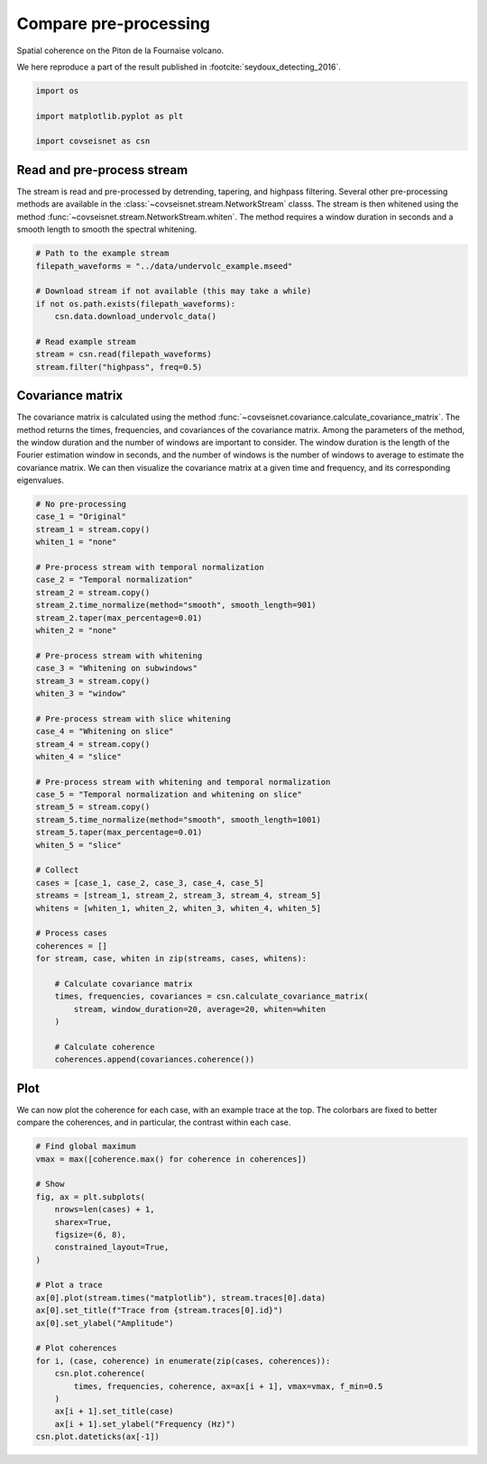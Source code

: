 
.. DO NOT EDIT.
.. THIS FILE WAS AUTOMATICALLY GENERATED BY SPHINX-GALLERY.
.. TO MAKE CHANGES, EDIT THE SOURCE PYTHON FILE:
.. "auto_examples/plot_example_b2_coherence_preprocess.py"
.. LINE NUMBERS ARE GIVEN BELOW.

.. only:: html

    .. note::
        :class: sphx-glr-download-link-note

        :ref:`Go to the end <sphx_glr_download_auto_examples_plot_example_b2_coherence_preprocess.py>`
        to download the full example code.

.. rst-class:: sphx-glr-example-title

.. _sphx_glr_auto_examples_plot_example_b2_coherence_preprocess.py:


Compare pre-processing
======================

Spatial coherence on the Piton de la Fournaise volcano.

We here reproduce a part of the result published in :footcite:`seydoux_detecting_2016`.

.. GENERATED FROM PYTHON SOURCE LINES 9-16

.. code-block:: Python


    import os

    import matplotlib.pyplot as plt

    import covseisnet as csn








.. GENERATED FROM PYTHON SOURCE LINES 17-26

Read and pre-process stream
---------------------------

The stream is read and pre-processed by detrending, tapering, and highpass
filtering. Several other pre-processing methods are available in the
:class:`~covseisnet.stream.NetworkStream` classs. The stream is then whitened
using the method :func:`~covseisnet.stream.NetworkStream.whiten`. The method
requires a window duration in seconds and a smooth length to smooth the
spectral whitening.

.. GENERATED FROM PYTHON SOURCE LINES 26-38

.. code-block:: Python


    # Path to the example stream
    filepath_waveforms = "../data/undervolc_example.mseed"

    # Download stream if not available (this may take a while)
    if not os.path.exists(filepath_waveforms):
        csn.data.download_undervolc_data()

    # Read example stream
    stream = csn.read(filepath_waveforms)
    stream.filter("highpass", freq=0.5)








.. GENERATED FROM PYTHON SOURCE LINES 39-43

Covariance matrix
-----------------

The covariance matrix is calculated using the method :func:`~covseisnet.covariance.calculate_covariance_matrix`. The method returns the times, frequencies, and covariances of the covariance matrix. Among the parameters of the method, the window duration and the number of windows are important to consider. The window duration is the length of the Fourier estimation window in seconds, and the number of windows is the number of windows to average to estimate the covariance matrix. We can then visualize the covariance matrix at a given time and frequency, and its corresponding eigenvalues.

.. GENERATED FROM PYTHON SOURCE LINES 43-91

.. code-block:: Python


    # No pre-processing
    case_1 = "Original"
    stream_1 = stream.copy()
    whiten_1 = "none"

    # Pre-process stream with temporal normalization
    case_2 = "Temporal normalization"
    stream_2 = stream.copy()
    stream_2.time_normalize(method="smooth", smooth_length=901)
    stream_2.taper(max_percentage=0.01)
    whiten_2 = "none"

    # Pre-process stream with whitening
    case_3 = "Whitening on subwindows"
    stream_3 = stream.copy()
    whiten_3 = "window"

    # Pre-process stream with slice whitening
    case_4 = "Whitening on slice"
    stream_4 = stream.copy()
    whiten_4 = "slice"

    # Pre-process stream with whitening and temporal normalization
    case_5 = "Temporal normalization and whitening on slice"
    stream_5 = stream.copy()
    stream_5.time_normalize(method="smooth", smooth_length=1001)
    stream_5.taper(max_percentage=0.01)
    whiten_5 = "slice"

    # Collect
    cases = [case_1, case_2, case_3, case_4, case_5]
    streams = [stream_1, stream_2, stream_3, stream_4, stream_5]
    whitens = [whiten_1, whiten_2, whiten_3, whiten_4, whiten_5]

    # Process cases
    coherences = []
    for stream, case, whiten in zip(streams, cases, whitens):

        # Calculate covariance matrix
        times, frequencies, covariances = csn.calculate_covariance_matrix(
            stream, window_duration=20, average=20, whiten=whiten
        )

        # Calculate coherence
        coherences.append(covariances.coherence())









.. GENERATED FROM PYTHON SOURCE LINES 92-98

Plot
----

We can now plot the coherence for each case, with an example trace at the top.
The colorbars are fixed to better compare the coherences, and in particular,
the contrast within each case.

.. GENERATED FROM PYTHON SOURCE LINES 98-123

.. code-block:: Python


    # Find global maximum
    vmax = max([coherence.max() for coherence in coherences])

    # Show
    fig, ax = plt.subplots(
        nrows=len(cases) + 1,
        sharex=True,
        figsize=(6, 8),
        constrained_layout=True,
    )

    # Plot a trace
    ax[0].plot(stream.times("matplotlib"), stream.traces[0].data)
    ax[0].set_title(f"Trace from {stream.traces[0].id}")
    ax[0].set_ylabel("Amplitude")

    # Plot coherences
    for i, (case, coherence) in enumerate(zip(cases, coherences)):
        csn.plot.coherence(
            times, frequencies, coherence, ax=ax[i + 1], vmax=vmax, f_min=0.5
        )
        ax[i + 1].set_title(case)
        ax[i + 1].set_ylabel("Frequency (Hz)")
    csn.plot.dateticks(ax[-1])



.. image-sg:: /auto_examples/images/sphx_glr_plot_example_b2_coherence_preprocess_001.png
   :alt: Trace from YA.UV01.00.HHZ, Original, Temporal normalization, Whitening on subwindows, Whitening on slice, Temporal normalization and whitening on slice
   :srcset: /auto_examples/images/sphx_glr_plot_example_b2_coherence_preprocess_001.png, /auto_examples/images/sphx_glr_plot_example_b2_coherence_preprocess_001_4_00x.png 4.00x
   :class: sphx-glr-single-img






.. rst-class:: sphx-glr-timing

   **Total running time of the script:** (1 minutes 0.641 seconds)


.. _sphx_glr_download_auto_examples_plot_example_b2_coherence_preprocess.py:

.. only:: html

  .. container:: sphx-glr-footer sphx-glr-footer-example

    .. container:: sphx-glr-download sphx-glr-download-jupyter

      :download:`Download Jupyter notebook: plot_example_b2_coherence_preprocess.ipynb <plot_example_b2_coherence_preprocess.ipynb>`

    .. container:: sphx-glr-download sphx-glr-download-python

      :download:`Download Python source code: plot_example_b2_coherence_preprocess.py <plot_example_b2_coherence_preprocess.py>`

    .. container:: sphx-glr-download sphx-glr-download-zip

      :download:`Download zipped: plot_example_b2_coherence_preprocess.zip <plot_example_b2_coherence_preprocess.zip>`


.. only:: html

 .. rst-class:: sphx-glr-signature

    `Gallery generated by Sphinx-Gallery <https://sphinx-gallery.github.io>`_
